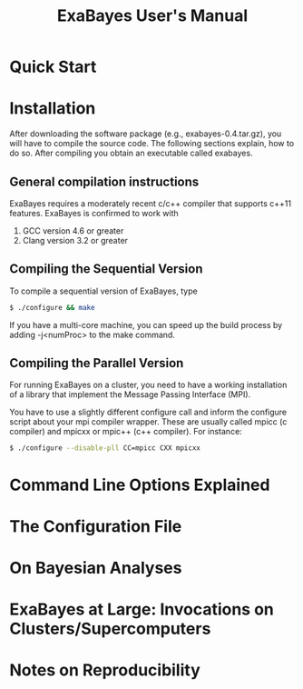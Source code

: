 #+TITLE: ExaBayes User's Manual
#+AUTHOR: 
* Quick Start
* Installation
  After downloading the software package (e.g., exabayes-0.4.tar.gz),
  you will have to compile the source code. The following sections
  explain, how to do so. After compiling you obtain an executable
  called exabayes.    
** General compilation instructions 
   ExaBayes requires a moderately recent c/c++ compiler that supports
   c++11 features. ExaBayes is confirmed to work with 
   1. GCC version 4.6 or greater 
   2. Clang version 3.2 or greater 
** Compiling the Sequential Version 
   To compile a sequential version of ExaBayes, type 
   #+BEGIN_SRC sh 
$ ./configure && make 
   #+END_SRC  
   If you have a multi-core machine, you can speed up the build
   process by adding -j<numProc> to the make command.
** Compiling the Parallel Version 
   For running ExaBayes on a cluster, you need to have a working
   installation of a library that implement the Message Passing
   Interface (MPI).

   You have to use a slightly different configure call and inform the
   configure script about your mpi compiler wrapper. These are usually
   called mpicc (c compiler) and mpicxx or mpic++ (c++ compiler). For instance: 
   #+BEGIN_SRC sh
$ ./configure --disable-pll CC=mpicc CXX mpicxx 
   #+END_SRC
   
* Command Line Options Explained
  
* The Configuration File 

* On Bayesian Analyses

* ExaBayes at Large: Invocations on Clusters/Supercomputers
  


* Notes on Reproducibility 
